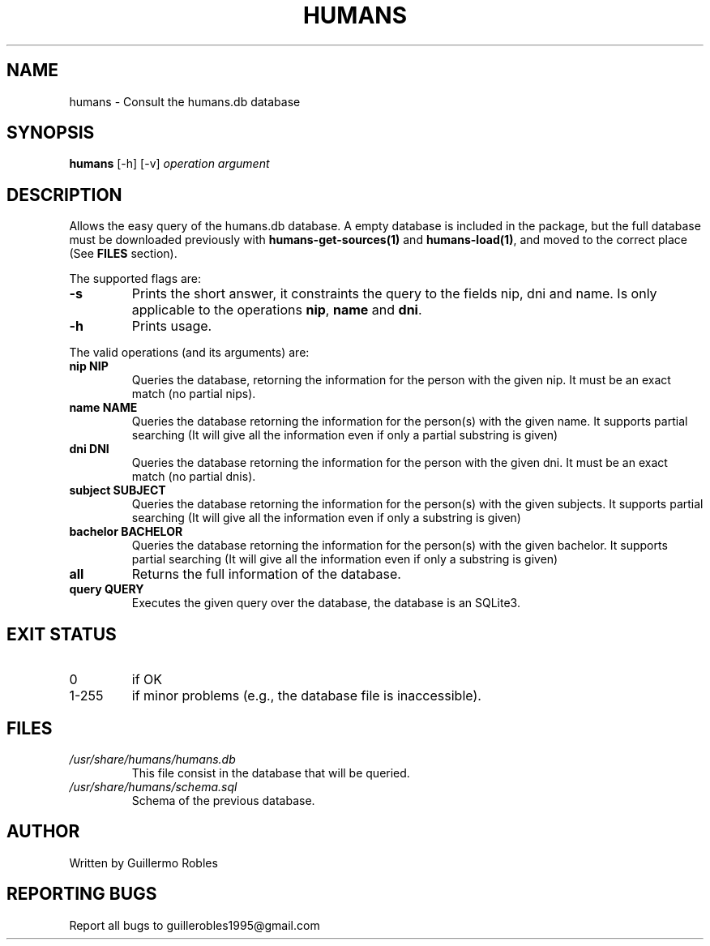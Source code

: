 .TH HUMANS "1" "June 2017" "" "User Commands"
.SH NAME
humans \- Consult the humans.db database
.SH SYNOPSIS
.B humans \fR[-h] \fR[-v] \fIoperation\fR \fIargument\fR
.SH DESCRIPTION

.PP
Allows the easy query of the humans.db database. A empty database is included in the package, but the full database must be downloaded previously with \fBhumans-get-sources(1)\fR and \fBhumans-load(1)\fR, and moved to the correct place (See \fBFILES\fR section).

The supported flags are:
.TP
\fB-s\fR
Prints the short answer, it constraints the query to the fields nip, dni and name. Is only applicable to the operations \fBnip\fR, \fBname\fR and \fBdni\fR.
.TP
\fB-h\fR
Prints usage.

.PP
The valid operations (and its arguments) are:

.TP
\fBnip NIP\fR
Queries the database, retorning the information for the person with the given nip. It must be an exact match (no partial nips).
.TP
\fBname NAME\fR
Queries the database retorning the information for the person(s) with the given name. It supports partial searching (It will give all the information even if only a partial substring is given)
.TP
\fBdni DNI\fR
Queries the database retorning the information for the person with the given dni. It must be an exact match (no partial dnis).
.TP
\fBsubject SUBJECT\fR
Queries the database retorning the information for the person(s) with the given subjects. It supports partial searching (It will give all the information even if only a substring is given)
.TP
\fBbachelor BACHELOR\fR
Queries the database retorning the information for the person(s) with the given bachelor. It supports partial searching (It will give all the information even if only a substring is given)
.TP
\fBall\fR
Returns the full information of the database.
.TP
\fBquery QUERY\fR
Executes the given query over the database, the database is an SQLite3.

.SH EXIT STATUS
.TP
0
if OK
.TP
1-255
if minor problems (e.g., the database file is inaccessible).
.SH FILES
.TP
\fI/usr/share/humans/humans.db\fR
This file consist in the database that will be queried.
.TP
\fI/usr/share/humans/schema.sql\fR
Schema of the previous database.
.SH AUTHOR
Written by Guillermo Robles
.SH REPORTING BUGS
Report all bugs to guillerobles1995@gmail.com
